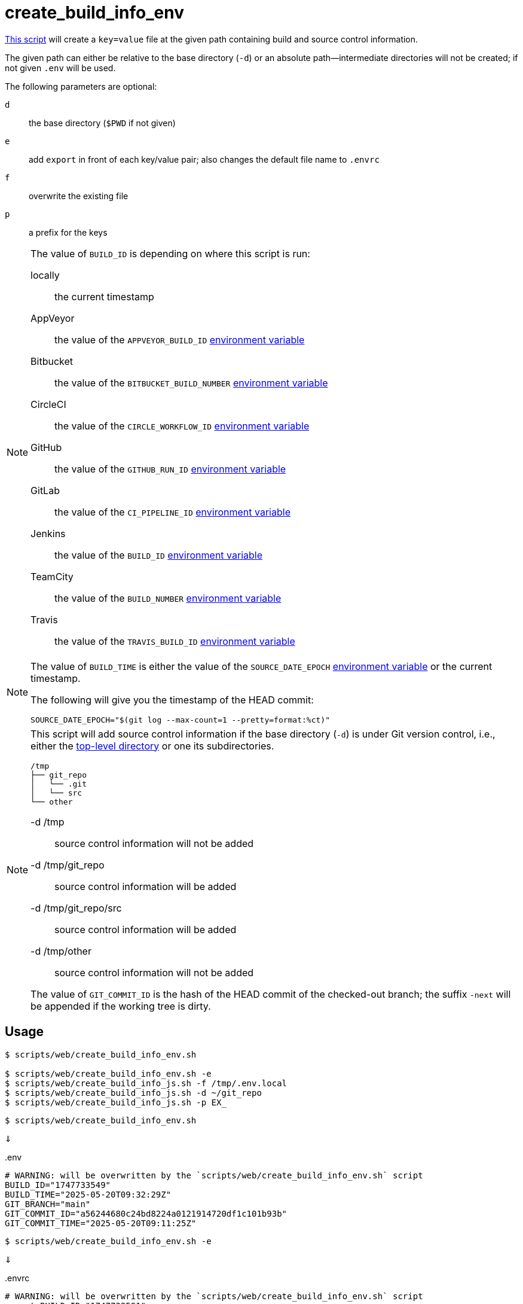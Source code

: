 // SPDX-FileCopyrightText: © 2025 Sebastian Davids <sdavids@gmx.de>
// SPDX-License-Identifier: Apache-2.0
= create_build_info_env
:script_url: https://github.com/sdavids/sdavids-shell-misc/blob/main/scripts/web/create_build_info_env.sh

{script_url}[This script^] will create a `key=value` file at the given path containing build and source control information.

The given path can either be relative to the base directory (`-d`) or an absolute path—intermediate directories will not be created; if not given `.env` will be used.

The following parameters are optional:

`d` :: the base directory (`$PWD` if not given)
`e` :: add `export` in front of each key/value pair; also changes the default file name to `.envrc`
`f` :: overwrite the existing file
`p` :: a prefix for the keys

[NOTE]
====
The value of `BUILD_ID` is depending on where this script is run:

locally:: the current timestamp
AppVeyor:: the value of the `APPVEYOR_BUILD_ID` https://www.appveyor.com/docs/environment-variables/[environment variable]
Bitbucket:: the value of the `BITBUCKET_BUILD_NUMBER` https://support.atlassian.com/bitbucket-cloud/docs/variables-and-secrets/#Default-variables[environment variable]
CircleCI:: the value of the `CIRCLE_WORKFLOW_ID` https://circleci.com/docs/variables/#built-in-environment-variables[environment variable]
GitHub:: the value of the `GITHUB_RUN_ID` https://docs.github.com/en/actions/learn-github-actions/variables#default-environment-variables[environment variable]
GitLab:: the value of the `CI_PIPELINE_ID` https://docs.gitlab.com/ee/ci/variables/predefined_variables.html[environment variable]
Jenkins:: the value of the `BUILD_ID` https://www.jenkins.io/doc/book/pipeline/jenkinsfile/#using-environment-variables[environment variable]
TeamCity:: the value of the `BUILD_NUMBER` https://www.jetbrains.com/help/teamcity/predefined-build-parameters.html#1c215e8e[environment variable]
Travis:: the value of the `TRAVIS_BUILD_ID` https://docs.travis-ci.com/user/environment-variables/#default-environment-variables[environment variable]
====

[NOTE]
====
The value of `BUILD_TIME` is either the value of the `SOURCE_DATE_EPOCH` https://reproducible-builds.org/specs/source-date-epoch/[environment variable] or the current timestamp.

The following will give you the timestamp of the HEAD commit:

[,shell]
----
SOURCE_DATE_EPOCH="$(git log --max-count=1 --pretty=format:%ct)"
----
====

[NOTE]
====
This script will add source control information if the base directory (`-d`) is under Git version control, i.e., either the https://git-scm.com/docs/git-rev-parse#Documentation/git-rev-parse.txt---show-toplevel[top-level directory] or one its subdirectories.

[,console]
----
/tmp
├── git_repo
│   └── .git
│   └── src
└── other
----

-d /tmp:: source control information will not be added
-d /tmp/git_repo:: source control information will be added
-d /tmp/git_repo/src:: source control information will be added
-d /tmp/other:: source control information will not be added

The value of `GIT_COMMIT_ID` is the hash of the HEAD commit of the checked-out branch; the suffix `-next` will be appended if the working tree is dirty.
====

== Usage

[,console]
----
$ scripts/web/create_build_info_env.sh

$ scripts/web/create_build_info_env.sh -e
$ scripts/web/create_build_info_js.sh -f /tmp/.env.local
$ scripts/web/create_build_info_js.sh -d ~/git_repo
$ scripts/web/create_build_info_js.sh -p EX_
----

[,console]
----
$ scripts/web/create_build_info_env.sh
----

⇓

..env
[,shell]
----
# WARNING: will be overwritten by the `scripts/web/create_build_info_env.sh` script
BUILD_ID="1747733549"
BUILD_TIME="2025-05-20T09:32:29Z"
GIT_BRANCH="main"
GIT_COMMIT_ID="a56244680c24bd8224a0121914720df1c101b93b"
GIT_COMMIT_TIME="2025-05-20T09:11:25Z"
----

[,console]
----
$ scripts/web/create_build_info_env.sh -e
----

⇓

..envrc
[,shell]
----
# WARNING: will be overwritten by the `scripts/web/create_build_info_env.sh` script
export BUILD_ID="1747733591"
export BUILD_TIME="2025-05-20T09:33:11Z"
export GIT_BRANCH="main"
export GIT_COMMIT_ID="a56244680c24bd8224a0121914720df1c101b93b-next"
export GIT_COMMIT_TIME="2025-05-20T09:11:25Z"
----

[,console]
----
$ scripts/web/create_build_info_env.sh -p SD_
----

⇓

..env
[,shell]
----
# WARNING: will be overwritten by the `scripts/web/create_build_info_env.sh` script
SD_BUILD_ID="1747733611"
SD_BUILD_TIME="2025-05-20T09:33:31Z"
SD_GIT_BRANCH="main"
SD_GIT_COMMIT_ID="a56244680c24bd8224a0121914720df1c101b93b-next"
SD_GIT_COMMIT_TIME="2025-05-20T09:11:25Z"
----

[,console]
----
$ SOURCE_DATE_EPOCH=0 scripts/web/create_build_info_env.sh
----

⇓

..env
[,shell]
----
# WARNING: will be overwritten by the `scripts/web/create_build_info_env.sh` script
BUILD_ID="1747733640"
BUILD_TIME="1970-01-01T00:00:00Z"
GIT_BRANCH="main"
GIT_COMMIT_ID="a56244680c24bd8224a0121914720df1c101b93b-next"
GIT_COMMIT_TIME="2025-05-20T09:11:25Z"
----

== Related Scripts

* xref:scripts/web/create-build-info-js.adoc[]
* xref:scripts/web/create-build-info-ts.adoc[]
* xref:scripts/web/create-build-info-json.adoc[]

== More Information

* https://reproducible-builds.org/specs/source-date-epoch[SOURCE_DATE_EPOCH]
* https://git-scm.com/docs/git-rev-parse#Documentation/git-rev-parse.txt---verify[git rev-parse --verify]
